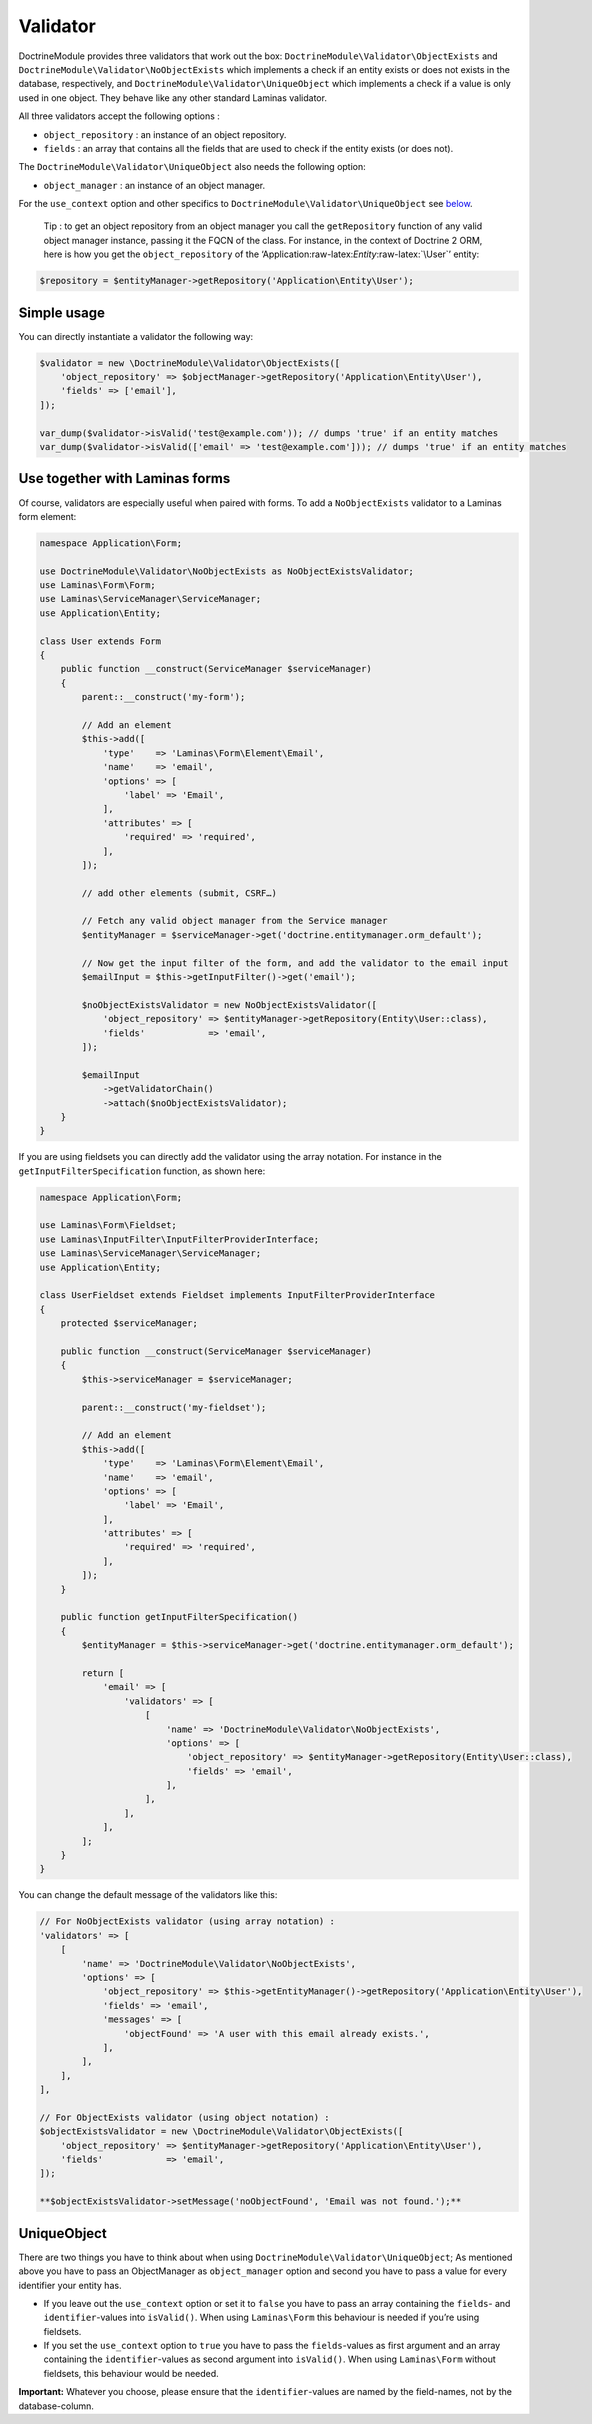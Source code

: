 Validator
=========

DoctrineModule provides three validators that work out the box:
``DoctrineModule\Validator\ObjectExists`` and
``DoctrineModule\Validator\NoObjectExists`` which implements a check if
an entity exists or does not exists in the database, respectively, and
``DoctrineModule\Validator\UniqueObject`` which implements a check if a
value is only used in one object. They behave like any other standard
Laminas validator.

All three validators accept the following options :

-  ``object_repository`` : an instance of an object repository.
-  ``fields`` : an array that contains all the fields that are used to
   check if the entity exists (or does not).

The ``DoctrineModule\Validator\UniqueObject`` also needs the following
option:

-  ``object_manager`` : an instance of an object manager.

For the ``use_context`` option and other specifics to
``DoctrineModule\Validator\UniqueObject`` see `below <#uniqueobject>`__.

   Tip : to get an object repository from an object manager you call the
   ``getRepository`` function of any valid object manager instance,
   passing it the FQCN of the class. For instance, in the context of
   Doctrine 2 ORM, here is how you get the ``object_repository`` of the
   ‘Application:raw-latex:`\Entity`:raw-latex:`\User`’ entity:

.. code:: php

   $repository = $entityManager->getRepository('Application\Entity\User');

Simple usage
~~~~~~~~~~~~

You can directly instantiate a validator the following way:

.. code:: php

   $validator = new \DoctrineModule\Validator\ObjectExists([
       'object_repository' => $objectManager->getRepository('Application\Entity\User'),
       'fields' => ['email'],
   ]);

   var_dump($validator->isValid('test@example.com')); // dumps 'true' if an entity matches
   var_dump($validator->isValid(['email' => 'test@example.com'])); // dumps 'true' if an entity matches

Use together with Laminas forms
~~~~~~~~~~~~~~~~~~~~~~~~~~~~~~~

Of course, validators are especially useful when paired with forms. To
add a ``NoObjectExists`` validator to a Laminas form element:

.. code:: php

   namespace Application\Form;

   use DoctrineModule\Validator\NoObjectExists as NoObjectExistsValidator;
   use Laminas\Form\Form;
   use Laminas\ServiceManager\ServiceManager;
   use Application\Entity;

   class User extends Form
   {
       public function __construct(ServiceManager $serviceManager)
       {
           parent::__construct('my-form');

           // Add an element
           $this->add([
               'type'    => 'Laminas\Form\Element\Email',
               'name'    => 'email',
               'options' => [
                   'label' => 'Email',
               ],
               'attributes' => [
                   'required' => 'required',
               ],
           ]);

           // add other elements (submit, CSRF…)

           // Fetch any valid object manager from the Service manager
           $entityManager = $serviceManager->get('doctrine.entitymanager.orm_default');

           // Now get the input filter of the form, and add the validator to the email input
           $emailInput = $this->getInputFilter()->get('email');

           $noObjectExistsValidator = new NoObjectExistsValidator([
               'object_repository' => $entityManager->getRepository(Entity\User::class),
               'fields'            => 'email',
           ]);

           $emailInput
               ->getValidatorChain()
               ->attach($noObjectExistsValidator);
       }
   }

If you are using fieldsets you can directly add the validator using the
array notation. For instance in the ``getInputFilterSpecification``
function, as shown here:

.. code:: php

   namespace Application\Form;

   use Laminas\Form\Fieldset;
   use Laminas\InputFilter\InputFilterProviderInterface;
   use Laminas\ServiceManager\ServiceManager;
   use Application\Entity;

   class UserFieldset extends Fieldset implements InputFilterProviderInterface
   {
       protected $serviceManager;

       public function __construct(ServiceManager $serviceManager)
       {
           $this->serviceManager = $serviceManager;

           parent::__construct('my-fieldset');

           // Add an element
           $this->add([
               'type'    => 'Laminas\Form\Element\Email',
               'name'    => 'email',
               'options' => [
                   'label' => 'Email',
               ],
               'attributes' => [
                   'required' => 'required',
               ],
           ]);
       }

       public function getInputFilterSpecification()
       {
           $entityManager = $this->serviceManager->get('doctrine.entitymanager.orm_default');

           return [
               'email' => [
                   'validators' => [
                       [
                           'name' => 'DoctrineModule\Validator\NoObjectExists',
                           'options' => [
                               'object_repository' => $entityManager->getRepository(Entity\User::class),
                               'fields' => 'email',
                           ],
                       ],
                   ],
               ],
           ];
       }
   }

You can change the default message of the validators like this:

.. code:: php

   // For NoObjectExists validator (using array notation) :
   'validators' => [
       [
           'name' => 'DoctrineModule\Validator\NoObjectExists',
           'options' => [
               'object_repository' => $this->getEntityManager()->getRepository('Application\Entity\User'),
               'fields' => 'email',
               'messages' => [
                   'objectFound' => 'A user with this email already exists.',
               ],
           ],
       ],
   ],

   // For ObjectExists validator (using object notation) :
   $objectExistsValidator = new \DoctrineModule\Validator\ObjectExists([
       'object_repository' => $entityManager->getRepository('Application\Entity\User'),
       'fields'            => 'email',
   ]);

   **$objectExistsValidator->setMessage('noObjectFound', 'Email was not found.');**

UniqueObject
~~~~~~~~~~~~

There are two things you have to think about when using
``DoctrineModule\Validator\UniqueObject``; As mentioned above you have
to pass an ObjectManager as ``object_manager`` option and second you
have to pass a value for every identifier your entity has.

-  If you leave out the ``use_context`` option or set it to ``false``
   you have to pass an array containing the ``fields``- and
   ``identifier``-values into ``isValid()``. When using ``Laminas\Form``
   this behaviour is needed if you’re using fieldsets.
-  If you set the ``use_context`` option to ``true`` you have to pass
   the ``fields``-values as first argument and an array containing the
   ``identifier``-values as second argument into ``isValid()``. When
   using ``Laminas\Form`` without fieldsets, this behaviour would be
   needed.

**Important:** Whatever you choose, please ensure that the
``identifier``-values are named by the field-names, not by the
database-column.
